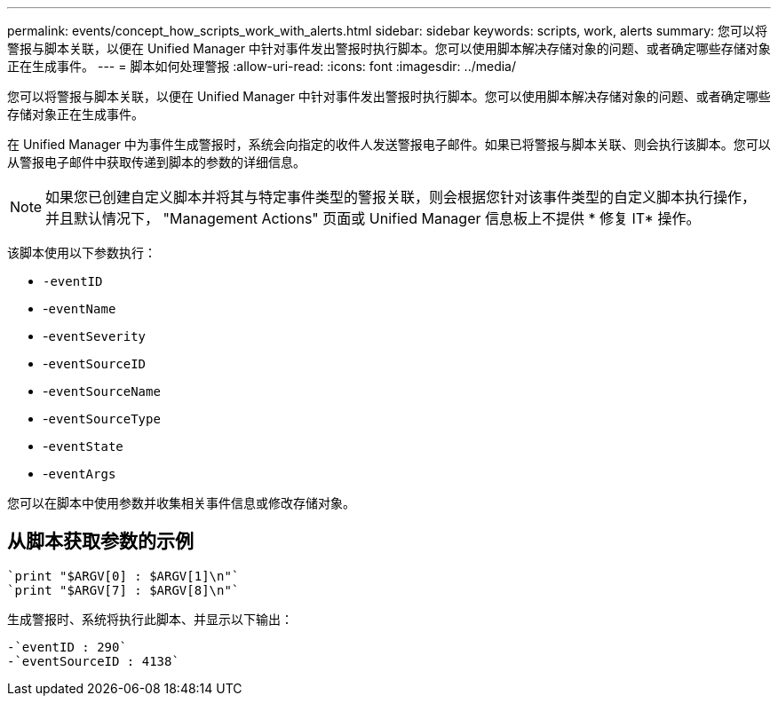 ---
permalink: events/concept_how_scripts_work_with_alerts.html 
sidebar: sidebar 
keywords: scripts, work, alerts 
summary: 您可以将警报与脚本关联，以便在 Unified Manager 中针对事件发出警报时执行脚本。您可以使用脚本解决存储对象的问题、或者确定哪些存储对象正在生成事件。 
---
= 脚本如何处理警报
:allow-uri-read: 
:icons: font
:imagesdir: ../media/


[role="lead"]
您可以将警报与脚本关联，以便在 Unified Manager 中针对事件发出警报时执行脚本。您可以使用脚本解决存储对象的问题、或者确定哪些存储对象正在生成事件。

在 Unified Manager 中为事件生成警报时，系统会向指定的收件人发送警报电子邮件。如果已将警报与脚本关联、则会执行该脚本。您可以从警报电子邮件中获取传递到脚本的参数的详细信息。

[NOTE]
====
如果您已创建自定义脚本并将其与特定事件类型的警报关联，则会根据您针对该事件类型的自定义脚本执行操作，并且默认情况下， "Management Actions" 页面或 Unified Manager 信息板上不提供 * 修复 IT* 操作。

====
该脚本使用以下参数执行：

* `-eventID`
* -`eventName`
* -`eventSeverity`
* -`eventSourceID`
* -`eventSourceName`
* -`eventSourceType`
* -`eventState`
* -`eventArgs`


您可以在脚本中使用参数并收集相关事件信息或修改存储对象。



== 从脚本获取参数的示例

[listing]
----
`print "$ARGV[0] : $ARGV[1]\n"`
`print "$ARGV[7] : $ARGV[8]\n"`
----
生成警报时、系统将执行此脚本、并显示以下输出：

[listing]
----
-`eventID : 290`
-`eventSourceID : 4138`
----